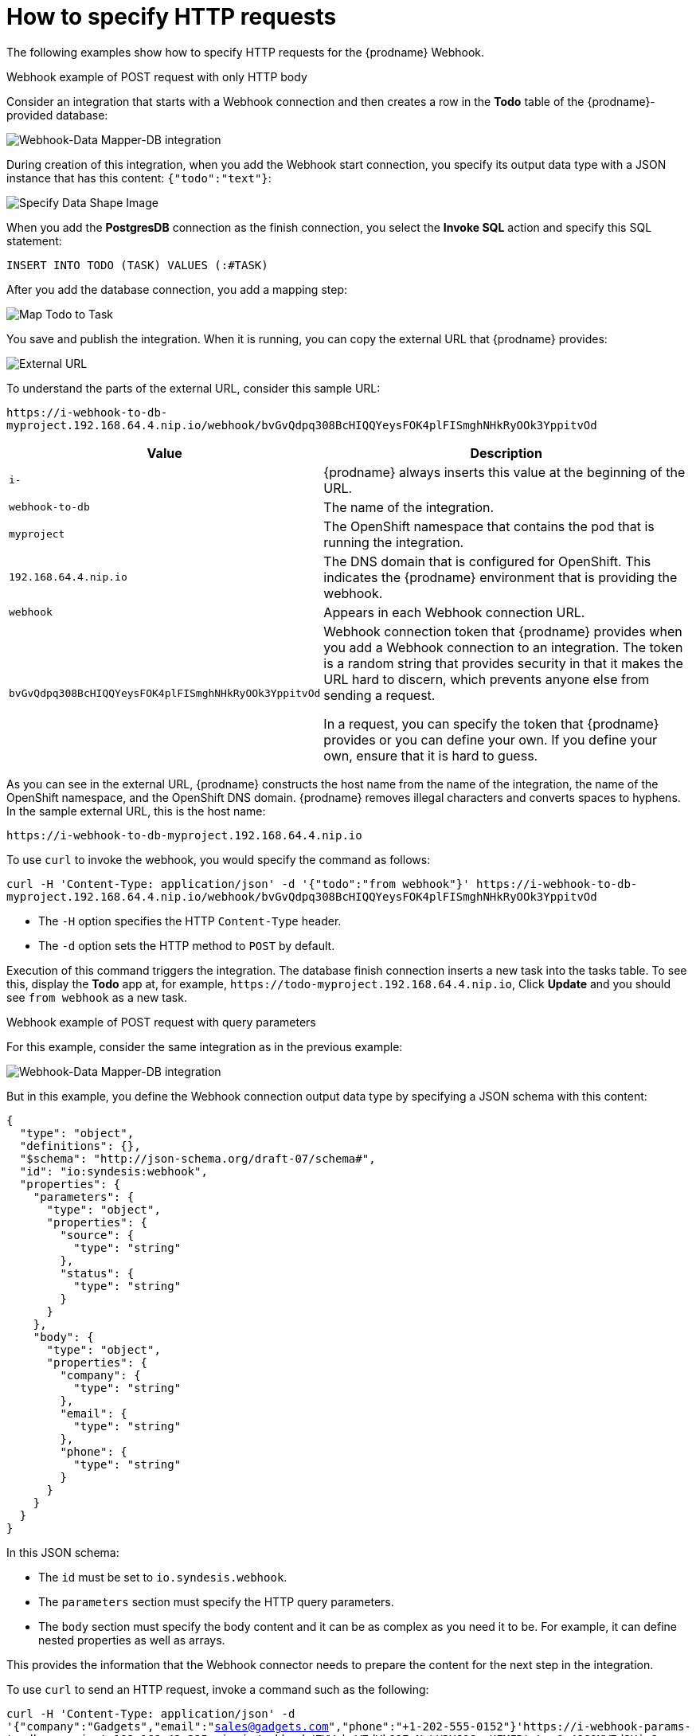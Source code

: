 // This module is included in the following assemblies:
// triggering_integrations_with_http_requests.adoc

[id='how-to-specify-request_{context}']
= How to specify HTTP requests

The following examples show how to specify HTTP requests for the
{prodname} Webhook. 

.Webhook example of POST request with only HTTP body

Consider an integration that starts with a Webhook connection and then
creates a row in the *Todo* table of the {prodname}-provided database:

image:images/WebhookToDB.png[Webhook-Data Mapper-DB integration]

During creation of this integration, when you add the Webhook start
connection, you specify its output data type with a JSON instance that
has this content: `{"todo":"text"}`:

image:images/SpecifyDataShape.png[Specify Data Shape Image]

When you add the *PostgresDB* connection as the finish connection, you 
select the *Invoke SQL* action and specify this SQL statement:

`INSERT INTO TODO (TASK) VALUES (:#TASK)`

After you add the database connection, you add a mapping step: 

image:images/TODOtoTASK.png[Map Todo to Task]

You save and publish the integration. When it is running, you can
copy the external URL that {prodname} provides: 

image:images/ExternalURL.png[External URL]

To understand the parts of the external URL, consider this sample URL: 
 
`\https://i-webhook-to-db-myproject.192.168.64.4.nip.io/webhook/bvGvQdpq308BcHIQQYeysFOK4plFISmghNHkRyOOk3YppitvOd`


[options="header"]
[cols="1,3"]
|===
|Value 
|Description

|`i-`
|{prodname} always inserts this value at the beginning of the URL. 

|`webhook-to-db`
|The name of the integration.

|`myproject`
|The OpenShift namespace that contains the pod that is running the integration.

|`192.168.64.4.nip.io`
|The DNS domain that is configured for OpenShift. This indicates the
{prodname} environment that is providing the webhook.

|`webhook`
|Appears in each Webhook connection URL.

|`bvGvQdpq308BcHIQQYeysFOK4plFISmghNHkRyOOk3YppitvOd`
| Webhook connection token that {prodname} provides when you add
a Webhook connection to an integration. The token is a random string that 
provides security in that it makes the URL hard to discern, which prevents 
anyone else from sending a request. 

In a request, you can specify the token that {prodname} provides or you 
can define your own. If you define your own, ensure that it is hard to guess.




|===

As you can see in the external URL, {prodname} constructs the host 
name from the name of the integration, 
the name of the OpenShift namespace, and the OpenShift DNS domain.
{prodname} removes illegal characters and converts spaces to hyphens. 
In the sample external URL, this is the host name: 

`\https://i-webhook-to-db-myproject.192.168.64.4.nip.io`

To use `curl` to invoke the webhook, you would specify the command as follows:  

`curl -H 'Content-Type: application/json' -d '{"todo":"from webhook"}' \https://i-webhook-to-db-myproject.192.168.64.4.nip.io/webhook/bvGvQdpq308BcHIQQYeysFOK4plFISmghNHkRyOOk3YppitvOd`

* The `-H` option specifies the HTTP `Content-Type` header.
* The `-d` option sets the HTTP method to `POST` by default.

Execution of this command triggers the integration. The database
finish connection inserts a new task into the tasks table. To see this,
display the *Todo* app at, for example, `\https://todo-myproject.192.168.64.4.nip.io`,
Click *Update* and you should see `from webhook` as a new task. 

.Webhook example of POST request with query parameters

For this example, consider the same integration as in the previous 
example: 

image:images/WebhookToDB.png[Webhook-Data Mapper-DB integration]

But in this example, you define the Webhook connection output
data type by specifying a JSON schema with this content:

[source, json]
----
{
  "type": "object",
  "definitions": {},
  "$schema": "http://json-schema.org/draft-07/schema#",
  "id": "io:syndesis:webhook",
  "properties": {
    "parameters": {
      "type": "object",
      "properties": {
        "source": {
          "type": "string"
        },
        "status": {
          "type": "string"
        }
      }
    },
    "body": {
      "type": "object",
      "properties": {
        "company": {
          "type": "string"
        },
        "email": {
          "type": "string"
        },
        "phone": {
          "type": "string"
        }
      }
    }
  }
}
----

In this JSON schema: 

* The `id` must be set to `io.syndesis.webhook`.
* The `parameters` section must specify the HTTP query parameters.
* The `body` section must specify the body content and it can be
as complex as you need it to be. For example, it can define
nested properties as well as arrays. 

This provides the information that the Webhook connector needs
to prepare the content for the next step in the integration. 

To use `curl` to send an HTTP request, invoke a command such as the following: 

`curl -H 'Content-Type: application/json' -d '{"company":"Gadgets","email":"sales@gadgets.com","phone":"+1-202-555-0152"}'https://i-webhook-params-to-db-myproject.192.168.42.235.nip.io/webhook/ZYWrhaW7dVk097vNsLX3YJ1GyxUFMFRteLpw0z4O69MW7d2Kjg?source=web&status=new`

When the Webhook connection receives this request it creates a JSON
instance that looks like this:

[source,json]
----
{
  "parameters": {
    "source": "web",
    "status": "new"
  },
  "body": {
    "company": "Gadgets",
    "email": "sales@gadgets.com",
    "phone": "+1-202-555-0152"
  }
}

----

It is this internal JSON instance that enables the following mapping: 

image:images/TODOtoAddLead.png[Map to Add Lead]

.Webhook examples with GET

To trigger an integration with a `GET` request that does not provide input data, 
specify the Webhook connection output data shape as a JSON instance with the 
definition `'{}'`. You can then invoke the following `curl` command, which 
does not specify query parameters:  

`curl 'https://i-webhook-params-to-db-myproject.192.168.42.235.nip.io/webhook/ZYWrhaW7dVk097vNsLX3YJ1GyxUFMFRteLpw0z4O69MW7d2Kjg'`

You can change the previous `POST` example to 
send a `GET` request with query parameters but no body. You would 
specify the Webhook connection output data shape as a JSON schema with the
definition as shown below.

[source,json]
----
{
  "type": "object",
  "definitions": {},
  "$schema": "http://json-schema.org/draft-07/schema#",
  "id": "io:syndesis:webhook",
  "properties": {
    "parameters": {
      "type": "object",
      "properties": {
        "source": {
          "type": "string"
        },
        "status": {
          "type": "string"
        }
      }
    }
  }
}
----
Here is the `curl` command that sends the `GET` request:

`curl 'https://i-webhook-params-to-db-myproject.192.168.42.235.nip.io/webhook/ZYWrhaW7dVk097vNsLX3YJ1GyxUFMFRteLpw0z4O69MW7d2Kjg?source=web&status=new'``
